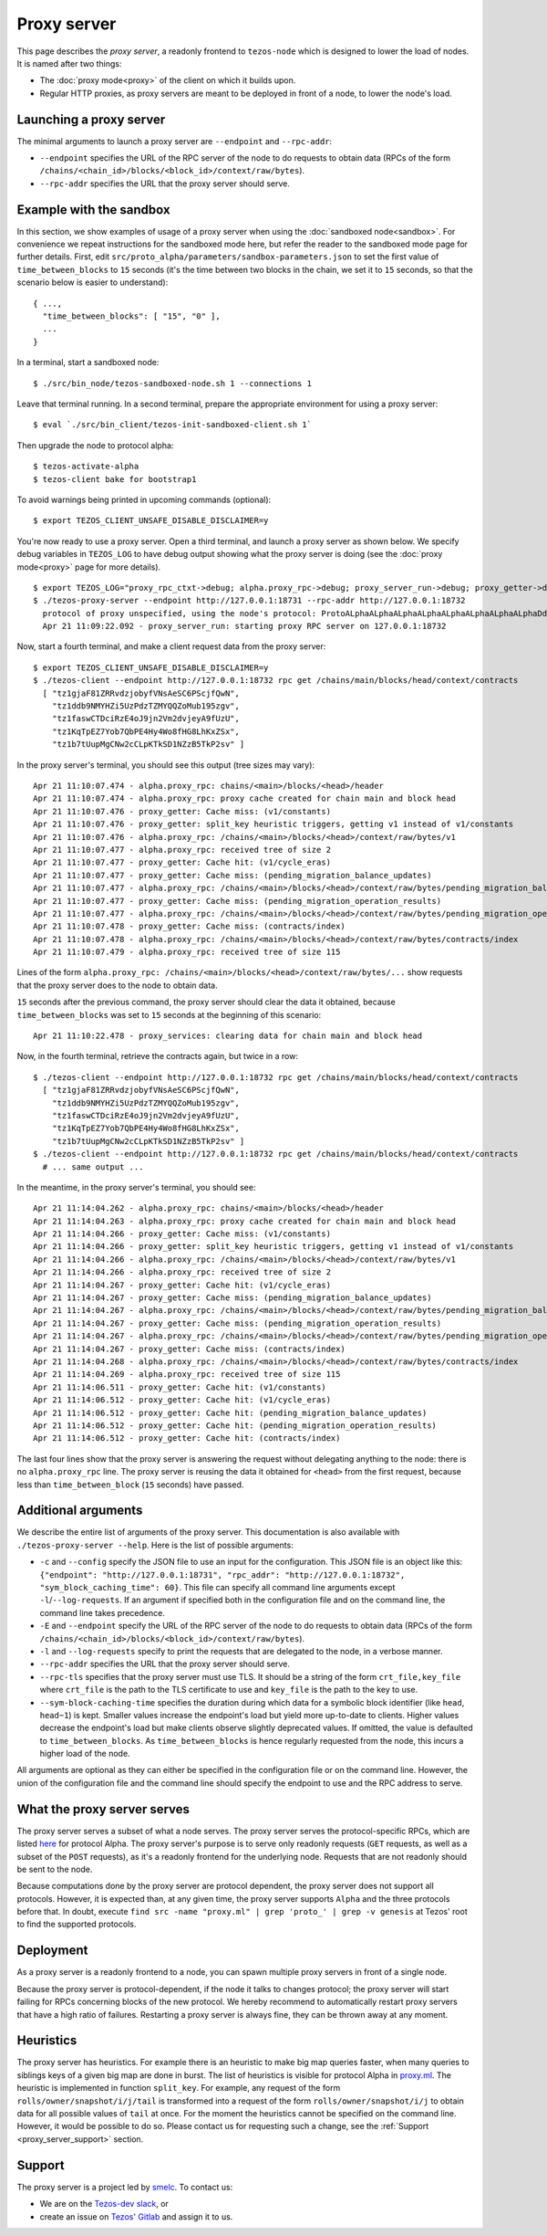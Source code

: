 Proxy server
------------

This page describes the *proxy server*, a readonly frontend to ``tezos-node``
which is designed to lower the load of nodes. It is named after two things:

* The :doc:`proxy mode<proxy>` of the client on which it builds upon.
* Regular HTTP proxies, as proxy servers are meant to be deployed
  in front of a node, to lower the node's load.

Launching a proxy server
~~~~~~~~~~~~~~~~~~~~~~~~

The minimal arguments to launch a proxy server are ``--endpoint``
and ``--rpc-addr``:

* ``--endpoint`` specifies the URL of the RPC server of the node
  to do requests to obtain data (RPCs of the form
  ``/chains/<chain_id>/blocks/<block_id>/context/raw/bytes``).
* ``--rpc-addr`` specifies the URL that the proxy server should serve.

Example with the sandbox
~~~~~~~~~~~~~~~~~~~~~~~~

In this section, we show examples of usage of a proxy server when using
the :doc:`sandboxed node<sandbox>`. For convenience we repeat
instructions for the sandboxed mode here, but refer the reader to the
sandboxed mode page for further details. First, edit
``src/proto_alpha/parameters/sandbox-parameters.json``
to set the first value of ``time_between_blocks`` to ``15`` seconds (it's
the time between two blocks in the chain, we set it to ``15`` seconds,
so that the scenario below is easier to understand):

::

    { ...,
      "time_between_blocks": [ "15", "0" ],
      ...
    }

In a terminal, start a sandboxed node:

::

    $ ./src/bin_node/tezos-sandboxed-node.sh 1 --connections 1

Leave that terminal running. In a second terminal, prepare the appropriate
environment for using a proxy server:

::

    $ eval `./src/bin_client/tezos-init-sandboxed-client.sh 1`

Then upgrade the node to protocol alpha:

::

    $ tezos-activate-alpha
    $ tezos-client bake for bootstrap1

To avoid warnings being printed in upcoming commands (optional):

::

    $ export TEZOS_CLIENT_UNSAFE_DISABLE_DISCLAIMER=y

You're now ready to use a proxy server. Open a third terminal, and
launch a proxy server as shown below. We specify debug variables
in ``TEZOS_LOG`` to have debug output showing what the proxy server
is doing (see the :doc:`proxy mode<proxy>` page for more details).

::

    $ export TEZOS_LOG="proxy_rpc_ctxt->debug; alpha.proxy_rpc->debug; proxy_server_run->debug; proxy_getter->debug; proxy_services->debug"
    $ ./tezos-proxy-server --endpoint http://127.0.0.1:18731 --rpc-addr http://127.0.0.1:18732
      protocol of proxy unspecified, using the node's protocol: ProtoALphaALphaALphaALphaALphaALphaALphaALphaDdp3zK
      Apr 21 11:09:22.092 - proxy_server_run: starting proxy RPC server on 127.0.0.1:18732

Now, start a fourth terminal, and make a client request data from the proxy server:

::

    $ export TEZOS_CLIENT_UNSAFE_DISABLE_DISCLAIMER=y
    $ ./tezos-client --endpoint http://127.0.0.1:18732 rpc get /chains/main/blocks/head/context/contracts
      [ "tz1gjaF81ZRRvdzjobyfVNsAeSC6PScjfQwN",
        "tz1ddb9NMYHZi5UzPdzTZMYQQZoMub195zgv",
        "tz1faswCTDciRzE4oJ9jn2Vm2dvjeyA9fUzU",
        "tz1KqTpEZ7Yob7QbPE4Hy4Wo8fHG8LhKxZSx",
        "tz1b7tUupMgCNw2cCLpKTkSD1NZzB5TkP2sv" ]

In the proxy server's terminal, you should see this output (tree sizes may vary):

::

    Apr 21 11:10:07.474 - alpha.proxy_rpc: chains/<main>/blocks/<head>/header
    Apr 21 11:10:07.474 - alpha.proxy_rpc: proxy cache created for chain main and block head
    Apr 21 11:10:07.476 - proxy_getter: Cache miss: (v1/constants)
    Apr 21 11:10:07.476 - proxy_getter: split_key heuristic triggers, getting v1 instead of v1/constants
    Apr 21 11:10:07.476 - alpha.proxy_rpc: /chains/<main>/blocks/<head>/context/raw/bytes/v1
    Apr 21 11:10:07.477 - alpha.proxy_rpc: received tree of size 2
    Apr 21 11:10:07.477 - proxy_getter: Cache hit: (v1/cycle_eras)
    Apr 21 11:10:07.477 - proxy_getter: Cache miss: (pending_migration_balance_updates)
    Apr 21 11:10:07.477 - alpha.proxy_rpc: /chains/<main>/blocks/<head>/context/raw/bytes/pending_migration_balance_updates
    Apr 21 11:10:07.477 - proxy_getter: Cache miss: (pending_migration_operation_results)
    Apr 21 11:10:07.477 - alpha.proxy_rpc: /chains/<main>/blocks/<head>/context/raw/bytes/pending_migration_operation_results
    Apr 21 11:10:07.478 - proxy_getter: Cache miss: (contracts/index)
    Apr 21 11:10:07.478 - alpha.proxy_rpc: /chains/<main>/blocks/<head>/context/raw/bytes/contracts/index
    Apr 21 11:10:07.479 - alpha.proxy_rpc: received tree of size 115

Lines of the form ``alpha.proxy_rpc: /chains/<main>/blocks/<head>/context/raw/bytes/...``
show requests that the proxy server does to the node to obtain data.

``15`` seconds after the previous command, the proxy server should clear
the data it obtained, because ``time_between_blocks`` was set to ``15``
seconds at the beginning of this scenario:

::

    Apr 21 11:10:22.478 - proxy_services: clearing data for chain main and block head

Now, in the fourth terminal, retrieve the contracts again, but twice in a row:

::

    $ ./tezos-client --endpoint http://127.0.0.1:18732 rpc get /chains/main/blocks/head/context/contracts
      [ "tz1gjaF81ZRRvdzjobyfVNsAeSC6PScjfQwN",
        "tz1ddb9NMYHZi5UzPdzTZMYQQZoMub195zgv",
        "tz1faswCTDciRzE4oJ9jn2Vm2dvjeyA9fUzU",
        "tz1KqTpEZ7Yob7QbPE4Hy4Wo8fHG8LhKxZSx",
        "tz1b7tUupMgCNw2cCLpKTkSD1NZzB5TkP2sv" ]
    $ ./tezos-client --endpoint http://127.0.0.1:18732 rpc get /chains/main/blocks/head/context/contracts
      # ... same output ...

In the meantime, in the proxy server's terminal, you should see:

::

    Apr 21 11:14:04.262 - alpha.proxy_rpc: chains/<main>/blocks/<head>/header
    Apr 21 11:14:04.263 - alpha.proxy_rpc: proxy cache created for chain main and block head
    Apr 21 11:14:04.266 - proxy_getter: Cache miss: (v1/constants)
    Apr 21 11:14:04.266 - proxy_getter: split_key heuristic triggers, getting v1 instead of v1/constants
    Apr 21 11:14:04.266 - alpha.proxy_rpc: /chains/<main>/blocks/<head>/context/raw/bytes/v1
    Apr 21 11:14:04.266 - alpha.proxy_rpc: received tree of size 2
    Apr 21 11:14:04.267 - proxy_getter: Cache hit: (v1/cycle_eras)
    Apr 21 11:14:04.267 - proxy_getter: Cache miss: (pending_migration_balance_updates)
    Apr 21 11:14:04.267 - alpha.proxy_rpc: /chains/<main>/blocks/<head>/context/raw/bytes/pending_migration_balance_updates
    Apr 21 11:14:04.267 - proxy_getter: Cache miss: (pending_migration_operation_results)
    Apr 21 11:14:04.267 - alpha.proxy_rpc: /chains/<main>/blocks/<head>/context/raw/bytes/pending_migration_operation_results
    Apr 21 11:14:04.267 - proxy_getter: Cache miss: (contracts/index)
    Apr 21 11:14:04.268 - alpha.proxy_rpc: /chains/<main>/blocks/<head>/context/raw/bytes/contracts/index
    Apr 21 11:14:04.269 - alpha.proxy_rpc: received tree of size 115
    Apr 21 11:14:06.511 - proxy_getter: Cache hit: (v1/constants)
    Apr 21 11:14:06.512 - proxy_getter: Cache hit: (v1/cycle_eras)
    Apr 21 11:14:06.512 - proxy_getter: Cache hit: (pending_migration_balance_updates)
    Apr 21 11:14:06.512 - proxy_getter: Cache hit: (pending_migration_operation_results)
    Apr 21 11:14:06.512 - proxy_getter: Cache hit: (contracts/index)

The last four lines show that the proxy server is answering the request
without delegating anything to the node: there is no ``alpha.proxy_rpc`` line.
The proxy server is reusing the data it obtained for ``<head>`` from
the first request, because less than ``time_between_block`` (``15`` seconds)
have passed.

Additional arguments
~~~~~~~~~~~~~~~~~~~~

We describe the entire list of arguments of the proxy server. This
documentation is also available with ``./tezos-proxy-server --help``.
Here is the list of possible arguments:

* ``-c`` and ``--config`` specify the JSON file to use an input
  for the configuration. This JSON file is an object like this:
  ``{"endpoint": "http://127.0.0.1:18731", "rpc_addr": "http://127.0.0.1:18732", "sym_block_caching_time": 60}``.
  This file can specify all command line arguments except ``-l``/``--log-requests``.
  If an argument if specified both in the configuration file and on the command line,
  the command line takes precedence.
* ``-E`` and ``--endpoint`` specify the URL of the RPC server of the node
  to do requests to obtain data (RPCs of the form
  ``/chains/<chain_id>/blocks/<block_id>/context/raw/bytes``).
* ``-l`` and ``--log-requests`` specify to print the requests that are
  delegated to the node, in a verbose manner.
* ``--rpc-addr`` specifies the URL that the proxy server should serve.
* ``--rpc-tls`` specifies that the proxy server must use TLS. It should
  be a string of the form ``crt_file,key_file`` where ``crt_file`` is the path
  to the TLS certificate to use and ``key_file`` is the path to the key
  to use.
* ``--sym-block-caching-time`` specifies
  the duration during which data for a symbolic block identifier
  (like ``head``, ``head~1``) is kept. Smaller values increase the endpoint's
  load but yield more up-to-date to clients. Higher values
  decrease the endpoint's load but make clients observe slightly deprecated
  values. If omitted, the value is defaulted to ``time_between_blocks``. As
  ``time_between_blocks`` is hence regularly requested from the node, this incurs
  a higher load of the node.

All arguments are optional as they can either be specified in the configuration
file or on the command line. However, the union of the configuration file
and the command line should specify the endpoint to use and the RPC address to serve.

What the proxy server serves
~~~~~~~~~~~~~~~~~~~~~~~~~~~~

The proxy server serves a subset of what a node serves. The proxy server
serves the protocol-specific RPCs, which are listed
`here <https://tezos.gitlab.io/alpha/rpc.html#protocol-alpha>`_ for protocol Alpha.
The proxy server's purpose is to serve only readonly requests (``GET`` requests, as well
as a subset of the ``POST`` requests), as it's a readonly frontend for the underlying node.
Requests that are not readonly should be sent to the node.

Because computations done by the proxy server are protocol dependent, the proxy server
does not support all protocols. However, it is expected than, at any
given time, the proxy server supports ``Alpha`` and the three protocols
before that. In doubt, execute
``find src -name "proxy.ml" | grep 'proto_' | grep -v genesis`` at Tezos'
root to find the supported protocols.

Deployment
~~~~~~~~~~

As a proxy server is a readonly frontend to a node, you can spawn multiple
proxy servers in front of a single node.

Because the proxy server is protocol-dependent, if the node it talks to
changes protocol; the proxy server will start failing for RPCs
concerning blocks of the new protocol. We hereby recommend to automatically
restart proxy servers that have a high ratio of failures.
Restarting a proxy server is always fine, they can be thrown away at any
moment.

Heuristics
~~~~~~~~~~

The proxy server has heuristics. For example there is an heuristic
to make big map queries faster, when many queries to siblings keys of a given
big map are done in burst. The list of heuristics is
visible for protocol Alpha in
`proxy.ml <https://gitlab.com/tezos/tezos/-/blob/master/src/proto_alpha/lib_client/proxy.ml>`_.
The heuristic is implemented in function ``split_key``. For example,
any request of the form ``rolls/owner/snapshot/i/j/tail`` is transformed
into a request of the form ``rolls/owner/snapshot/i/j`` to obtain data for all
possible values of ``tail`` at once.
For the moment the heuristics cannot be specified on the command line. However,
it would be possible to do so. Please contact us for requesting such a change,
see the :ref:`Support <proxy_server_support>` section.

.. _proxy_server_support:

Support
~~~~~~~

The proxy server is a project led by `smelc <https://gitlab.com/smelc>`_.
To contact us:

* We are on the `Tezos-dev slack <https://tezos-dev.slack.com>`_, or
* create an issue on `Tezos' Gitlab <https://gitlab.com/tezos/tezos/-/issues>`_
  and assign it to us.
